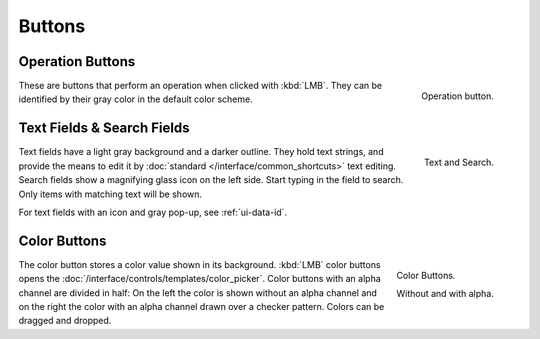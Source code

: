 
*******
Buttons
*******

.. rename to tool, operator?

.. _ui-operation-buttons:

Operation Buttons
=================

.. figure:: /images/interface_controls_buttons_buttons_operation.png
   :align: right

   Operation button.

These are buttons that perform an operation when clicked with :kbd:`LMB`.
They can be identified by their gray color in the default color scheme.


Text Fields & Search Fields
===========================

.. figure:: /images/interface_controls_buttons_buttons_text-search.png
   :align: right

   Text and Search.

Text fields have a light gray background and a darker outline.
They hold text strings, and provide the means to edit it
by :doc:`standard </interface/common_shortcuts>` text editing.
Search fields show a magnifying glass icon on the left side. Start typing in the field to search.
Only items with matching text will be shown.

For text fields with an icon and gray pop-up, see :ref:`ui-data-id`.


Color Buttons
=============

.. figure:: /images/interface_controls_buttons_buttons_color.png
   :align: right

   Color Buttons.

   Without and with alpha.

The color button stores a color value shown in its background.
:kbd:`LMB` color buttons opens the :doc:`/interface/controls/templates/color_picker`.
Color buttons with an alpha channel are divided in half: On the left the color is shown without an alpha channel and
on the right the color with an alpha channel drawn over a checker pattern.
Colors can be dragged and dropped.
